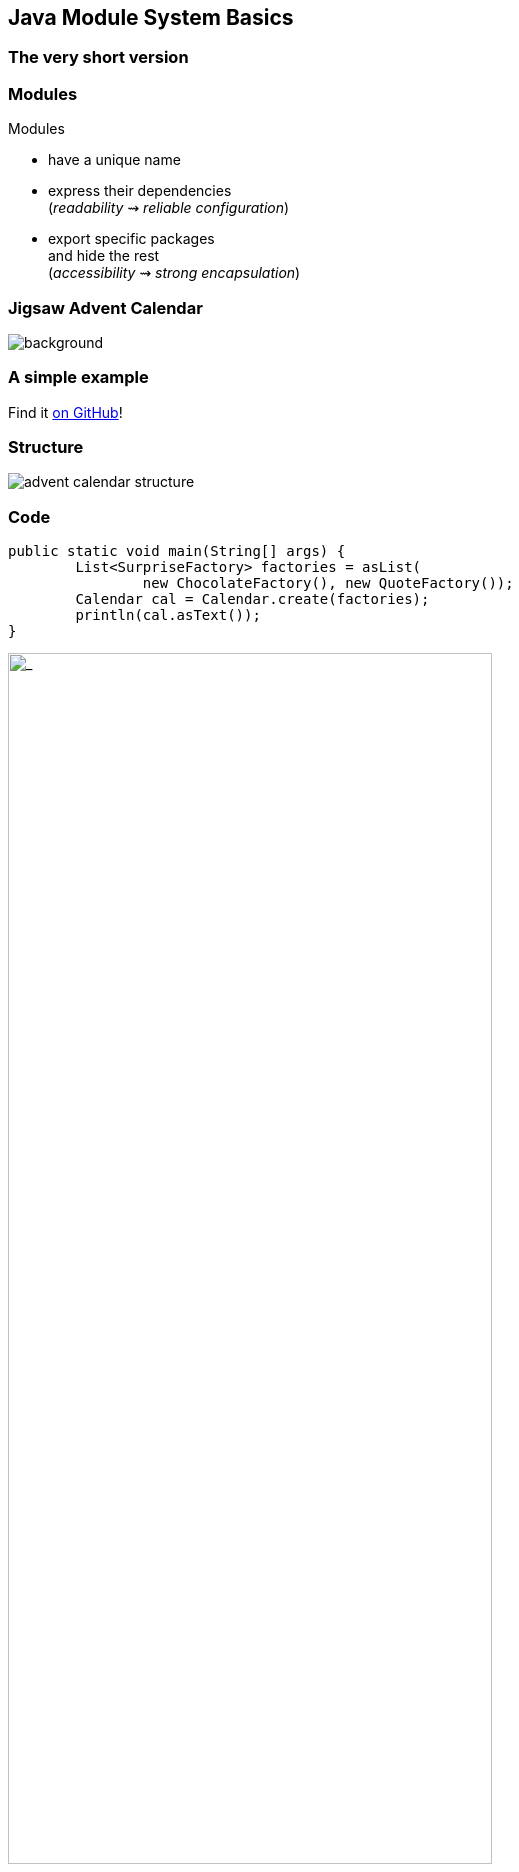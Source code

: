 == Java Module System Basics

++++
<h3>The very short version</h3>
++++


=== Modules

Modules

* have a unique name
* express their dependencies +
(_readability_ ⇝ _reliable configuration_)
* export specific packages +
and hide the rest +
(_accessibility_ ⇝ _strong encapsulation_)


=== Jigsaw Advent Calendar
image::images/advent-calendar.jpg[background, size=cover]

++++
<h3>A simple example</h3>
++++

Find it https://github.com/CodeFX-org/demo-jigsaw-advent-calendar[on GitHub]!


=== Structure

// http://yuml.me/edit/64cd5858
image::images/advent-calendar-structure.png[role="diagram"]


=== Code

[source,java]
----
public static void main(String[] args) {
	List<SurpriseFactory> factories = asList(
		new ChocolateFactory(), new QuoteFactory());
	Calendar cal = Calendar.create(factories);
	println(cal.asText());
}
----

// see above
image::images/advent-calendar-structure.png[_,75%,role="diagram"]


=== Module Structure

// image #1: taken from "Structure"
// iamge #2: http://yuml.me/edit/a61aa29b
++++
<div class="imageblock" style="">
	<div class="content diagram">
		<img src="images/advent-calendar-structure.png" style="margin: 25px; width:75%;">
	</div>
</div>
<div class="imageblock fragment current-visible" data-fragment-index="0">
	<div class="content diagram">
		<img src="images/advent-calendar-module-multi.png" alt="b2e21fbf" style="margin: 0;">
	</div>
</div>
++++

[NOTE.speaker]
--
* this is another module graph
--


=== Module Structure

// taken from previous slide
image::images/advent-calendar-module-multi.png[role="diagram"]

// The outer div's height must be specified explicitly so that
// vertical space is reserved for the non-displayed fragments.
++++
<div style="height: 210px;">
<div class="listingblock fragment current-display"><div class="content"><pre class="highlight"><code class="java language-java hljs">module surprise {
	<span class="hljs-comment">// requires no other modules</span>
	exports org.codefx.advent.surprise;
}</code></pre></div></div>
<div class="listingblock fragment current-display"><div class="content"><pre class="highlight"><code class="java language-java hljs">module calendar {
	requires surprise;
	exports org.codefx.advent.calendar;
}</code></pre></div></div>
<div class="listingblock fragment current-display"><div class="content"><pre class="highlight"><code class="java language-java hljs">module factories {
	requires surprise;
	exports org.codefx.advent.factories;
}</code></pre></div></div>
<div class="listingblock fragment current-display"><div class="content"><pre class="highlight"><code class="java language-java hljs">module advent {
	requires calendar;
	requires factories;
	requires surprise;
}</code></pre></div></div>
</div>
++++


=== Module Creation

++++
<h3>Compilation, Packaging, Execution</h3>
++++

[source,bash]
----
# compile all modules at once
$ javac -d classes
    --module-source-path "src"
    --module advent
# package one by one, eventually advent
$ jar --create
    --file mods/advent.jar
    --main-class advent.Main
    ${*.class}
# launch the application
$ java --module-path mods --module advent
----
